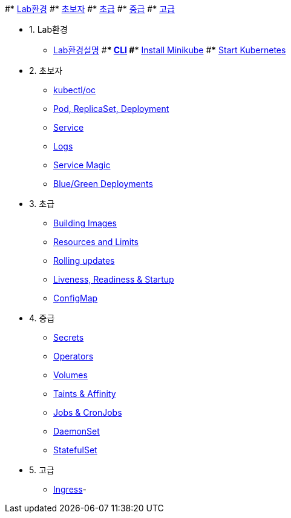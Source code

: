 #* xref:1-introduction.adoc[Lab환경]
#* xref:2-beginner.adoc[초보자]
#* xref:3-elementary.adoc[초급]
#* xref:4-intermediate.adoc[중급]
#* xref:5-advanced.adoc[고급]



* 1. Lab환경
** xref:1-introduction.adoc[Lab환경설명]
#*** xref:installation.adoc#tutorial-all-local[CLI]
#*** xref:installation.adoc#install-minikube[Install Minikube]
#*** xref:installation.adoc#start-kubernetes[Start Kubernetes]

* 2. 초보자
** xref:2-1-kubectl.adoc[kubectl/oc]
** xref:2-2-pod-rs-deployment.adoc[Pod, ReplicaSet, Deployment]
** xref:2-3-service.adoc[Service]
** xref:2-4-logs.adoc[Logs]
** xref:2-5-service-magic.adoc[Service Magic]
** xref:2-6-blue-green.adoc[Blue/Green Deployments]

* 3. 초급
** xref:3-1-building-images.adoc[Building Images]
** xref:3-2-resources.adoc[Resources and Limits]
** xref:3-3-rolling-updates.adoc[Rolling updates]
** xref:3-4-live-ready.adoc[Liveness, Readiness & Startup]
** xref:3-5-configmap.adoc[ConfigMap]

* 4. 중급
** xref:4-1-secrets.adoc[Secrets]
** xref:4-2-crds.adoc[Operators]
** xref:4-3-volumes-persistentvolumes.adoc[Volumes]
** xref:4-4-taints-affinity.adoc[Taints & Affinity]
** xref::4-5-jobs-cronjobs.adoc[Jobs & CronJobs]
** xref::4-6-daemonset.adoc[DaemonSet]
** xref::4-7-statefulset.adoc[StatefulSet]

* 5. 고급
** xref:5-ingress.adoc[Ingress]-
